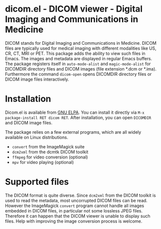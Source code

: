 * dicom.el - DICOM viewer - Digital Imaging and Communications in Medicine

#+html: <a href="https://www.gnu.org/software/emacs/"><img alt="GNU Emacs" src="https://github.com/minad/corfu/blob/screenshots/emacs.svg?raw=true"/></a>
#+html: <a href="https://elpa.gnu.org/packages/dicom.html"><img alt="GNU ELPA" src="https://elpa.gnu.org/packages/dicom.svg"/></a>
#+html: <a href="https://elpa.gnu.org/devel/dicom.html"><img alt="GNU-devel ELPA" src="https://elpa.gnu.org/devel/dicom.svg"/></a>
#+html: <a href="https://melpa.org/#/dicom"><img alt="MELPA" src="https://melpa.org/packages/dicom-badge.svg"/></a>
#+html: <a href="https://stable.melpa.org/#/dicom"><img alt="MELPA Stable" src="https://stable.melpa.org/packages/dicom-badge.svg"/></a>

DICOM stands for Digital Imaging and Communications in Medicine. DICOM files are
typically used for medical imaging with different modalities like US, CR, CT,
MRI or PET. This package adds the ability to view such files in Emacs. The
images and metadata are displayed in regular Emacs buffers. The package
registers itself in ~auto-mode-alist~ and ~magic-mode-alist~ for DICOMDIR directory
files and DICOM images (file extension *.dcm or *.ima). Furthermore the command
~dicom-open~ opens DICOMDIR directory files or DICOM image files interactively.

* Installation

Dicom.el is available from [[https://elpa.gnu.org/packages/dicom.html][GNU ELPA]]. You can install it directly via ~M-x package-install RET dicom RET~.
After installation, you can open ~DICOMDIR~ and DICOM image files.

The package relies on a few external programs, which are all widely available on
Linux distributions.

- ~convert~ from the ImageMagick suite
- ~dcm2xml~ from the dcmtk DICOM toolkit
- ~ffmpeg~ for video conversion (optional)
- ~mpv~ for video playing (optional)

* Supported files

The DICOM format is quite diverse. Since ~dcm2xml~ from the DICOM toolkit is used
to read the metadata, most uncorrupted DICOM files can be read. However the
ImageMagick ~convert~ program cannot handle all images embedded in DICOM files, in
particular not some lossless JPEG files. Therefore it can happen that the DICOM
viewer is unable to display such files. Help with improving the image conversion
process is welcome.
